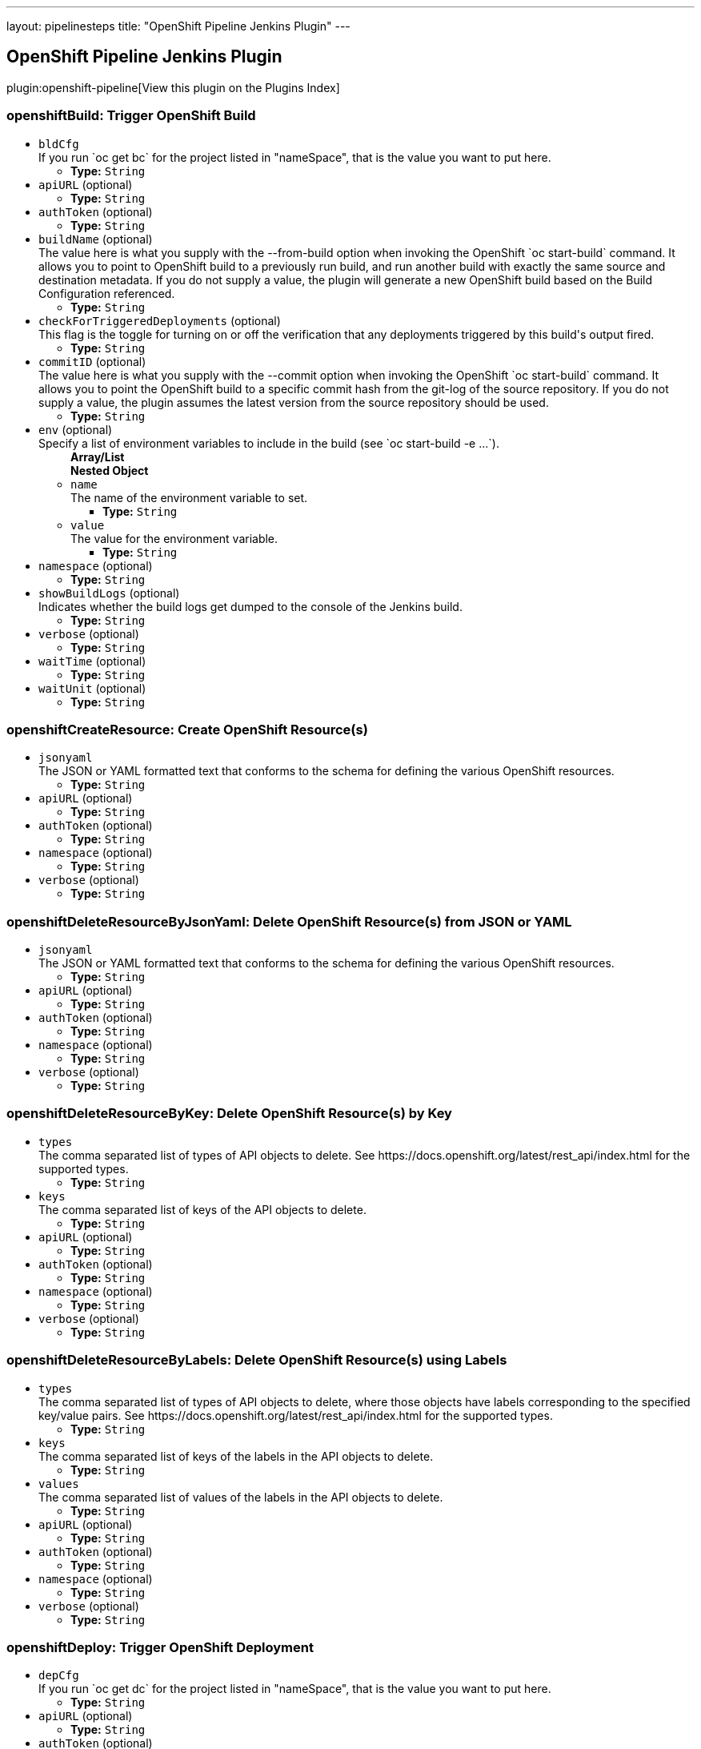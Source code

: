 ---
layout: pipelinesteps
title: "OpenShift Pipeline Jenkins Plugin"
---

:notitle:
:description:
:author:
:email: jenkinsci-users@googlegroups.com
:sectanchors:
:toc: left

== OpenShift Pipeline Jenkins Plugin

plugin:openshift-pipeline[View this plugin on the Plugins Index]

=== +openshiftBuild+: Trigger OpenShift Build
++++
<ul><li><code>bldCfg</code>
<div><div>
  If you run `oc get bc` for the project listed in "nameSpace", that is the value you want to put here. 
</div></div>

<ul><li><b>Type:</b> <code>String</code></li></ul></li>
<li><code>apiURL</code> (optional)
<ul><li><b>Type:</b> <code>String</code></li></ul></li>
<li><code>authToken</code> (optional)
<ul><li><b>Type:</b> <code>String</code></li></ul></li>
<li><code>buildName</code> (optional)
<div><div>
  The value here is what you supply with the --from-build option when invoking the OpenShift `oc start-build` command. It allows you to point to OpenShift build to a previously run build, and run another build with exactly the same source and destination metadata. If you do not supply a value, the plugin will generate a new OpenShift build based on the Build Configuration referenced. 
</div></div>

<ul><li><b>Type:</b> <code>String</code></li></ul></li>
<li><code>checkForTriggeredDeployments</code> (optional)
<div><div>
  This flag is the toggle for turning on or off the verification that any deployments triggered by this build's output fired. 
</div></div>

<ul><li><b>Type:</b> <code>String</code></li></ul></li>
<li><code>commitID</code> (optional)
<div><div>
  The value here is what you supply with the --commit option when invoking the OpenShift `oc start-build` command. It allows you to point the OpenShift build to a specific commit hash from the git-log of the source repository. If you do not supply a value, the plugin assumes the latest version from the source repository should be used. 
</div></div>

<ul><li><b>Type:</b> <code>String</code></li></ul></li>
<li><code>env</code> (optional)
<div><div>
  Specify a list of environment variables to include in the build (see `oc start-build -e ...`). 
</div></div>

<ul><b>Array/List</b><br/>
<b>Nested Object</b>
<li><code>name</code>
<div><div>
  The name of the environment variable to set. 
</div></div>

<ul><li><b>Type:</b> <code>String</code></li></ul></li>
<li><code>value</code>
<div><div>
  The value for the environment variable. 
</div></div>

<ul><li><b>Type:</b> <code>String</code></li></ul></li>
</ul></li>
<li><code>namespace</code> (optional)
<ul><li><b>Type:</b> <code>String</code></li></ul></li>
<li><code>showBuildLogs</code> (optional)
<div><div>
  Indicates whether the build logs get dumped to the console of the Jenkins build. 
</div></div>

<ul><li><b>Type:</b> <code>String</code></li></ul></li>
<li><code>verbose</code> (optional)
<ul><li><b>Type:</b> <code>String</code></li></ul></li>
<li><code>waitTime</code> (optional)
<ul><li><b>Type:</b> <code>String</code></li></ul></li>
<li><code>waitUnit</code> (optional)
<ul><li><b>Type:</b> <code>String</code></li></ul></li>
</ul>


++++
=== +openshiftCreateResource+: Create OpenShift Resource(s)
++++
<ul><li><code>jsonyaml</code>
<div><div>
  The JSON or YAML formatted text that conforms to the schema for defining the various OpenShift resources. 
</div></div>

<ul><li><b>Type:</b> <code>String</code></li></ul></li>
<li><code>apiURL</code> (optional)
<ul><li><b>Type:</b> <code>String</code></li></ul></li>
<li><code>authToken</code> (optional)
<ul><li><b>Type:</b> <code>String</code></li></ul></li>
<li><code>namespace</code> (optional)
<ul><li><b>Type:</b> <code>String</code></li></ul></li>
<li><code>verbose</code> (optional)
<ul><li><b>Type:</b> <code>String</code></li></ul></li>
</ul>


++++
=== +openshiftDeleteResourceByJsonYaml+: Delete OpenShift Resource(s) from JSON or YAML
++++
<ul><li><code>jsonyaml</code>
<div><div>
  The JSON or YAML formatted text that conforms to the schema for defining the various OpenShift resources. 
</div></div>

<ul><li><b>Type:</b> <code>String</code></li></ul></li>
<li><code>apiURL</code> (optional)
<ul><li><b>Type:</b> <code>String</code></li></ul></li>
<li><code>authToken</code> (optional)
<ul><li><b>Type:</b> <code>String</code></li></ul></li>
<li><code>namespace</code> (optional)
<ul><li><b>Type:</b> <code>String</code></li></ul></li>
<li><code>verbose</code> (optional)
<ul><li><b>Type:</b> <code>String</code></li></ul></li>
</ul>


++++
=== +openshiftDeleteResourceByKey+: Delete OpenShift Resource(s) by Key
++++
<ul><li><code>types</code>
<div><div>
  The comma separated list of types of API objects to delete. See https://docs.openshift.org/latest/rest_api/index.html for the supported types. 
</div></div>

<ul><li><b>Type:</b> <code>String</code></li></ul></li>
<li><code>keys</code>
<div><div>
  The comma separated list of keys of the API objects to delete. 
</div></div>

<ul><li><b>Type:</b> <code>String</code></li></ul></li>
<li><code>apiURL</code> (optional)
<ul><li><b>Type:</b> <code>String</code></li></ul></li>
<li><code>authToken</code> (optional)
<ul><li><b>Type:</b> <code>String</code></li></ul></li>
<li><code>namespace</code> (optional)
<ul><li><b>Type:</b> <code>String</code></li></ul></li>
<li><code>verbose</code> (optional)
<ul><li><b>Type:</b> <code>String</code></li></ul></li>
</ul>


++++
=== +openshiftDeleteResourceByLabels+: Delete OpenShift Resource(s) using Labels
++++
<ul><li><code>types</code>
<div><div>
  The comma separated list of types of API objects to delete, where those objects have labels corresponding to the specified key/value pairs. See https://docs.openshift.org/latest/rest_api/index.html for the supported types. 
</div></div>

<ul><li><b>Type:</b> <code>String</code></li></ul></li>
<li><code>keys</code>
<div><div>
  The comma separated list of keys of the labels in the API objects to delete. 
</div></div>

<ul><li><b>Type:</b> <code>String</code></li></ul></li>
<li><code>values</code>
<div><div>
  The comma separated list of values of the labels in the API objects to delete. 
</div></div>

<ul><li><b>Type:</b> <code>String</code></li></ul></li>
<li><code>apiURL</code> (optional)
<ul><li><b>Type:</b> <code>String</code></li></ul></li>
<li><code>authToken</code> (optional)
<ul><li><b>Type:</b> <code>String</code></li></ul></li>
<li><code>namespace</code> (optional)
<ul><li><b>Type:</b> <code>String</code></li></ul></li>
<li><code>verbose</code> (optional)
<ul><li><b>Type:</b> <code>String</code></li></ul></li>
</ul>


++++
=== +openshiftDeploy+: Trigger OpenShift Deployment
++++
<ul><li><code>depCfg</code>
<div><div>
  If you run `oc get dc` for the project listed in "nameSpace", that is the value you want to put here. 
</div></div>

<ul><li><b>Type:</b> <code>String</code></li></ul></li>
<li><code>apiURL</code> (optional)
<ul><li><b>Type:</b> <code>String</code></li></ul></li>
<li><code>authToken</code> (optional)
<ul><li><b>Type:</b> <code>String</code></li></ul></li>
<li><code>namespace</code> (optional)
<ul><li><b>Type:</b> <code>String</code></li></ul></li>
<li><code>verbose</code> (optional)
<ul><li><b>Type:</b> <code>String</code></li></ul></li>
<li><code>waitTime</code> (optional)
<ul><li><b>Type:</b> <code>String</code></li></ul></li>
<li><code>waitUnit</code> (optional)
<ul><li><b>Type:</b> <code>String</code></li></ul></li>
</ul>


++++
=== +openshiftExec+: OpenShift Exec
++++
<ul><li><code>pod</code>
<div><div>
  The pod in which to execute a command. 
</div></div>

<ul><li><b>Type:</b> <code>String</code></li></ul></li>
<li><code>apiURL</code> (optional)
<ul><li><b>Type:</b> <code>String</code></li></ul></li>
<li><code>arguments</code> (optional)
<div><div>
  Specify a list of arguments to pass to the command. 
</div></div>

<ul><b>Array/List</b><br/>
<b>Nested Object</b>
<li><code>value</code>
<div><div>
  The value for the environment variable. 
</div></div>

<ul><li><b>Type:</b> <code>String</code></li></ul></li>
</ul></li>
<li><code>authToken</code> (optional)
<ul><li><b>Type:</b> <code>String</code></li></ul></li>
<li><code>command</code> (optional)
<div><div>
  The name of the command to execute. 
</div></div>

<ul><li><b>Type:</b> <code>String</code></li></ul></li>
<li><code>container</code> (optional)
<div><div>
  The container in which to execute a command. If not specified, the first container in the pod will be used. 
</div></div>

<ul><li><b>Type:</b> <code>String</code></li></ul></li>
<li><code>namespace</code> (optional)
<ul><li><b>Type:</b> <code>String</code></li></ul></li>
<li><code>verbose</code> (optional)
<ul><li><b>Type:</b> <code>String</code></li></ul></li>
<li><code>waitTime</code> (optional)
<ul><li><b>Type:</b> <code>String</code></li></ul></li>
<li><code>waitUnit</code> (optional)
<ul><li><b>Type:</b> <code>String</code></li></ul></li>
</ul>


++++
=== +openshiftImageStream+: OpenShift ImageStreams
++++
<ul><li><code>name</code> (optional)
<div><div>
  The name of the ImageStream is what shows up in the NAME column if you dump all the ImageStream's with the `oc get is` command invocation. 
</div></div>

<ul><li><b>Type:</b> <code>String</code></li></ul></li>
<li><code>tag</code> (optional)
<div><div>
  The specific image tag within the ImageStream to monitor. 
</div></div>

<ul><li><b>Type:</b> <code>String</code></li></ul></li>
<li><code>namespace</code> (optional)
<ul><li><b>Type:</b> <code>String</code></li></ul></li>
<li><code>apiURL</code> (optional)
<ul><li><b>Type:</b> <code>String</code></li></ul></li>
<li><code>authToken</code> (optional)
<ul><li><b>Type:</b> <code>String</code></li></ul></li>
<li><code>changelog</code> (optional)
<ul><li><b>Type:</b> <code>boolean</code></li></ul></li>
<li><code>poll</code> (optional)
<ul><li><b>Type:</b> <code>boolean</code></li></ul></li>
<li><code>verbose</code> (optional)
<ul><li><b>Type:</b> <code>String</code></li></ul></li>
</ul>


++++
=== +openshiftScale+: Scale OpenShift Deployment
++++
<ul><li><code>depCfg</code>
<div><div>
  If you run `oc get dc` for the project listed in "nameSpace", that is the value you want to put here. 
</div></div>

<ul><li><b>Type:</b> <code>String</code></li></ul></li>
<li><code>replicaCount</code>
<div><div>
  The value here should be the number of started pods desired for the deployment specified. It is the equivalent of the value supplied to --replicas with an `oc scale` command invocation. This is a required parameter. If an integer is not specified here, this build step can not be added to the job. Note: specifying a 0 is allowed, and means you do not want any pods for the specified deployment config running. 
</div></div>

<ul><li><b>Type:</b> <code>String</code></li></ul></li>
<li><code>apiURL</code> (optional)
<ul><li><b>Type:</b> <code>String</code></li></ul></li>
<li><code>authToken</code> (optional)
<ul><li><b>Type:</b> <code>String</code></li></ul></li>
<li><code>namespace</code> (optional)
<ul><li><b>Type:</b> <code>String</code></li></ul></li>
<li><code>verbose</code> (optional)
<ul><li><b>Type:</b> <code>String</code></li></ul></li>
<li><code>verifyReplicaCount</code> (optional)
<div><div>
  This flag is the toggle for turning on or off the verification that the specified replica count for the deployment has been reached. 
</div></div>

<ul><li><b>Type:</b> <code>String</code></li></ul></li>
<li><code>waitTime</code> (optional)
<ul><li><b>Type:</b> <code>String</code></li></ul></li>
<li><code>waitUnit</code> (optional)
<ul><li><b>Type:</b> <code>String</code></li></ul></li>
</ul>


++++
=== +openshiftTag+: Tag OpenShift Image
++++
<ul><li><code>srcStream</code>
<div><div>
  The name of the ImageStream for the existing tag. 
</div></div>

<ul><li><b>Type:</b> <code>String</code></li></ul></li>
<li><code>srcTag</code>
<div><div>
  The name of the existing tag, or an actual, existing image ID. The image referenced will have the new tag applied to it. 
</div></div>

<ul><li><b>Type:</b> <code>String</code></li></ul></li>
<li><code>destStream</code>
<div><div>
  One or more ImageStream names in a comma delimited list. If multiple streams and multiple destination tags are specified, the two lists must contain the same number of elements. 
</div></div>

<ul><li><b>Type:</b> <code>String</code></li></ul></li>
<li><code>destTag</code>
<div><div>
  One or more tag names in a comma delimited list. If multiple streams and multiple destination tags are specified, the two lists must contain the same number of elements. 
</div></div>

<ul><li><b>Type:</b> <code>String</code></li></ul></li>
<li><code>alias</code> (optional)
<div><div>
  This flag is the equivalent of the `--alias` option for the `oc tag` command. When false, the destination tag type is "ImageStreamImage", and when true, the destination tag type is "ImageStreamTag". 
</div></div>

<ul><li><b>Type:</b> <code>String</code></li></ul></li>
<li><code>apiURL</code> (optional)
<ul><li><b>Type:</b> <code>String</code></li></ul></li>
<li><code>authToken</code> (optional)
<ul><li><b>Type:</b> <code>String</code></li></ul></li>
<li><code>destinationAuthToken</code> (optional)
<div><div>
  The value here is what you supply with the --token option when invoking the OpenShift `oc` command. If you do not supply a value, the plugin will assume it is running in the OpenShift Jenkins image and attempt to load the kubernetes service account token stored in that image. 
</div></div>

<ul><li><b>Type:</b> <code>String</code></li></ul></li>
<li><code>destinationNamespace</code> (optional)
<div><div>
  The value here should match the value from the output from `oc project` if you created the resources related to this task from the command line. If nothing is specified, the plugin will inspect the PROJECT_NAME environment variable. 
</div></div>

<ul><li><b>Type:</b> <code>String</code></li></ul></li>
<li><code>namespace</code> (optional)
<ul><li><b>Type:</b> <code>String</code></li></ul></li>
<li><code>verbose</code> (optional)
<ul><li><b>Type:</b> <code>String</code></li></ul></li>
</ul>


++++
=== +openshiftVerifyBuild+: Verify OpenShift Build
++++
<ul><li><code>bldCfg</code>
<div><div>
  If you run `oc get bc` for the project listed in "nameSpace", that is the value you want to put here. 
</div></div>

<ul><li><b>Type:</b> <code>String</code></li></ul></li>
<li><code>apiURL</code> (optional)
<ul><li><b>Type:</b> <code>String</code></li></ul></li>
<li><code>authToken</code> (optional)
<ul><li><b>Type:</b> <code>String</code></li></ul></li>
<li><code>checkForTriggeredDeployments</code> (optional)
<div><div>
  This flag is the toggle for turning on or off the verification that any deployments triggered by this build's output fired. 
</div></div>

<ul><li><b>Type:</b> <code>String</code></li></ul></li>
<li><code>namespace</code> (optional)
<ul><li><b>Type:</b> <code>String</code></li></ul></li>
<li><code>verbose</code> (optional)
<ul><li><b>Type:</b> <code>String</code></li></ul></li>
<li><code>waitTime</code> (optional)
<ul><li><b>Type:</b> <code>String</code></li></ul></li>
<li><code>waitUnit</code> (optional)
<ul><li><b>Type:</b> <code>String</code></li></ul></li>
</ul>


++++
=== +openshiftVerifyDeployment+: Verify OpenShift Deployment
++++
<ul><li><code>depCfg</code>
<div><div>
  If you run `oc get dc` for the project listed in "nameSpace", that is the value you want to put here. 
</div></div>

<ul><li><b>Type:</b> <code>String</code></li></ul></li>
<li><code>apiURL</code> (optional)
<ul><li><b>Type:</b> <code>String</code></li></ul></li>
<li><code>authToken</code> (optional)
<ul><li><b>Type:</b> <code>String</code></li></ul></li>
<li><code>namespace</code> (optional)
<ul><li><b>Type:</b> <code>String</code></li></ul></li>
<li><code>replicaCount</code> (optional)
<div><div>
  This optional field's value represents the number expected running pods for the deployment for the DeploymentConfig specified. If no value is specified it will work the number of running pods against the desired replica count in the DeploymentConfig. 
</div></div>

<ul><li><b>Type:</b> <code>String</code></li></ul></li>
<li><code>verbose</code> (optional)
<ul><li><b>Type:</b> <code>String</code></li></ul></li>
<li><code>verifyReplicaCount</code> (optional)
<div><div>
  This flag is the toggle for turning on or off the verification that the specified replica count for the deployment has been reached. 
</div></div>

<ul><li><b>Type:</b> <code>String</code></li></ul></li>
<li><code>waitTime</code> (optional)
<ul><li><b>Type:</b> <code>String</code></li></ul></li>
<li><code>waitUnit</code> (optional)
<ul><li><b>Type:</b> <code>String</code></li></ul></li>
</ul>


++++
=== +openshiftVerifyService+: Verify OpenShift Service
++++
<ul><li><code>svcName</code>
<div><div>
  The equivalent to the name supplied to a `oc get service` command line invocation. 
</div></div>

<ul><li><b>Type:</b> <code>String</code></li></ul></li>
<li><code>apiURL</code> (optional)
<ul><li><b>Type:</b> <code>String</code></li></ul></li>
<li><code>authToken</code> (optional)
<ul><li><b>Type:</b> <code>String</code></li></ul></li>
<li><code>namespace</code> (optional)
<ul><li><b>Type:</b> <code>String</code></li></ul></li>
<li><code>retryCount</code> (optional)
<ul><li><b>Type:</b> <code>String</code></li></ul></li>
<li><code>verbose</code> (optional)
<ul><li><b>Type:</b> <code>String</code></li></ul></li>
</ul>


++++
